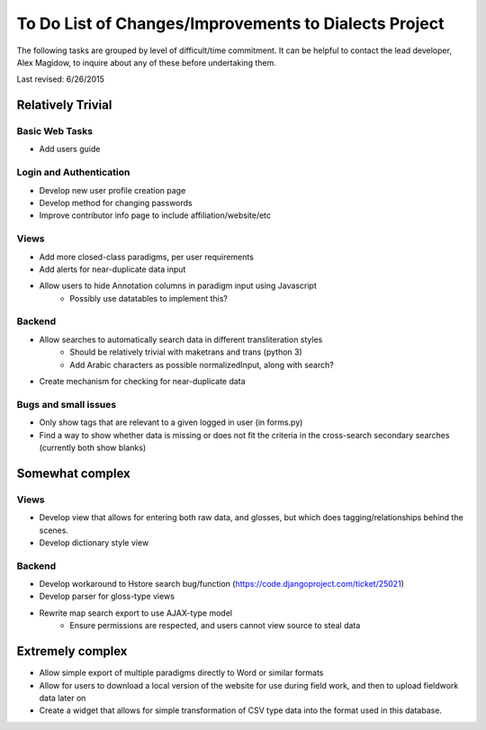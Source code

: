 ------------------------------------------------------
To Do List of Changes/Improvements to Dialects Project
------------------------------------------------------
The following tasks are grouped by level of difficult/time commitment. It can be helpful to contact the lead developer, Alex Magidow, to inquire about any of these before undertaking them.

Last revised: 6/26/2015

Relatively Trivial
##################
Basic Web Tasks
^^^^^^^^^^^^^^^
- Add users guide


Login and Authentication
^^^^^^^^^^^^^^^^^^^^^^^^
- Develop new user profile creation page
- Develop method for changing passwords
- Improve contributor info page to include affiliation/website/etc

Views
^^^^^
- Add more closed-class paradigms, per user requirements
- Add alerts for near-duplicate data input
- Allow users to hide Annotation columns in paradigm input using Javascript
    * Possibly use datatables to implement this? 

Backend
^^^^^^^
- Allow searches to automatically search data in different transliteration styles
    * Should be relatively trivial with maketrans and trans (python 3)
    * Add Arabic characters as possible normalizedInput, along with search?
- Create mechanism for checking for near-duplicate data

Bugs and small issues
^^^^^^^^^^^^^^^^^^^^^
- Only show tags that are relevant to a given logged in user (in forms.py)
- Find a way to show whether data is missing or does not fit the criteria in the cross-search secondary searches (currently both show blanks)

Somewhat complex
################
Views
^^^^^
- Develop view that allows for entering both raw data, and glosses, but which does tagging/relationships behind the scenes.
- Develop dictionary style view

Backend
^^^^^^^
- Develop workaround to Hstore search bug/function (https://code.djangoproject.com/ticket/25021)
- Develop parser for gloss-type views
- Rewrite map search export to use AJAX-type model
    * Ensure permissions are respected, and users cannot view source to steal data

Extremely complex
##################

- Allow simple export of multiple paradigms directly to Word or similar formats
- Allow for users to download a local version of the website for use during field work, and then to upload fieldwork data later on
- Create a widget that allows for simple transformation of CSV type data into the format used in this database.
